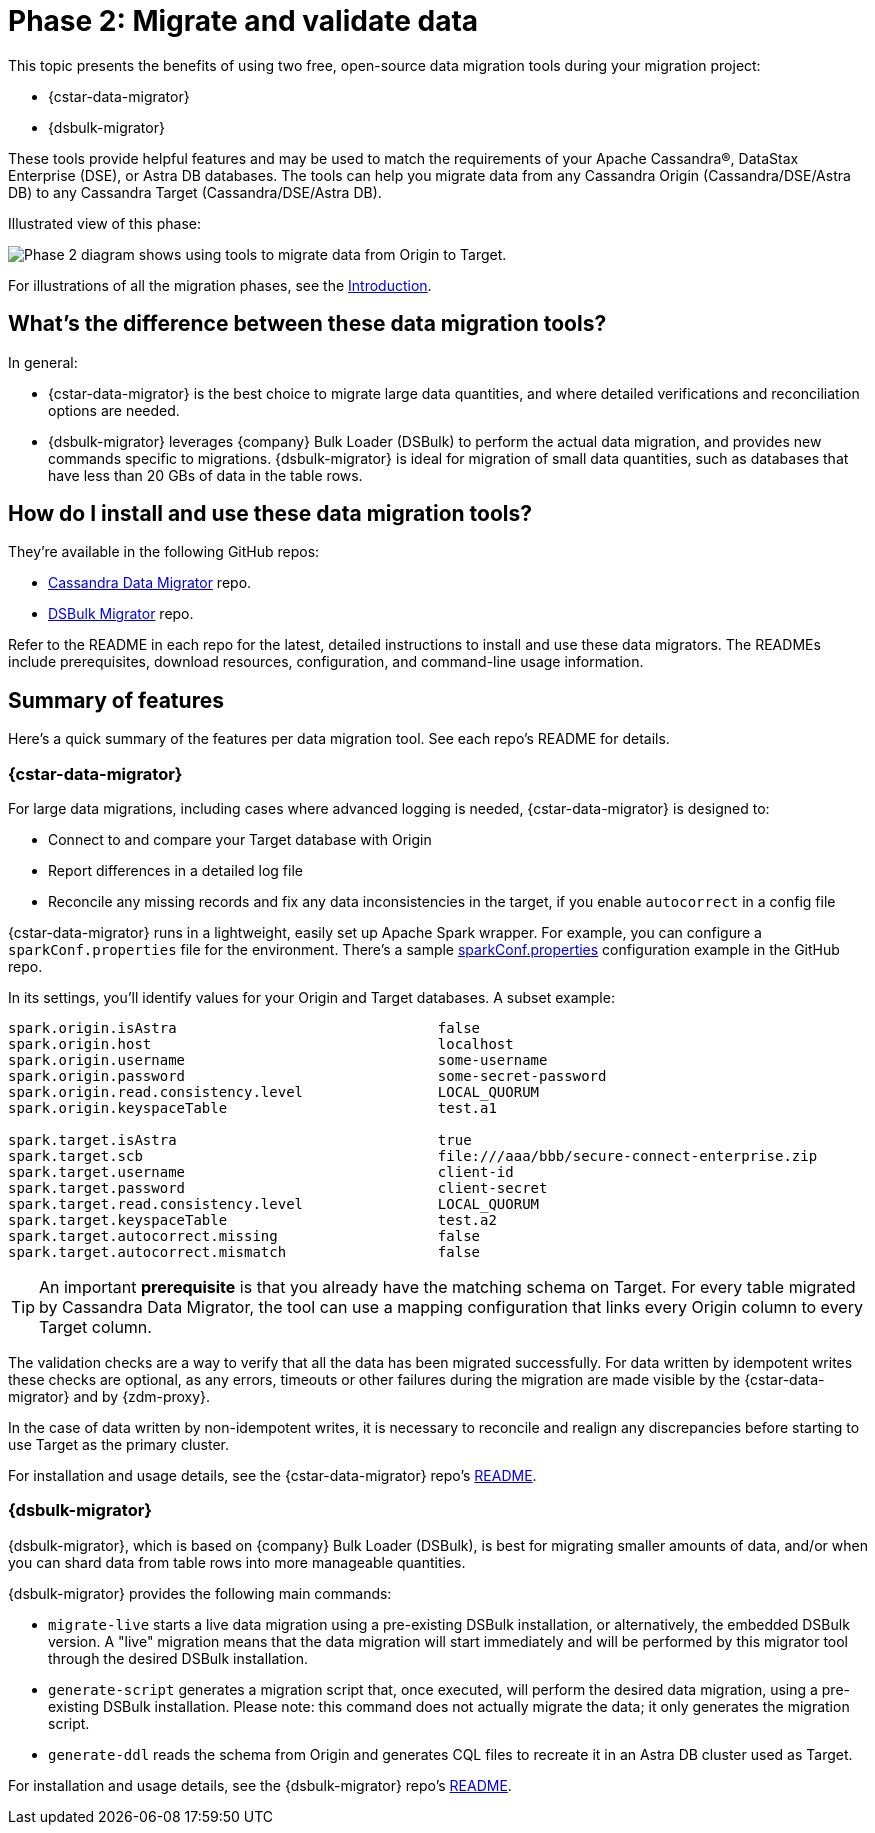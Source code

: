 = Phase 2: Migrate and validate data
:page-tag: migration,zdm,zero-downtime,validate-data

ifdef::env-github,env-browser,env-vscode[:imagesprefix: ../images/]

This topic presents the benefits of using two free, open-source data migration tools during your migration project:

* {cstar-data-migrator}
* {dsbulk-migrator}

These tools provide helpful features and may be used to match the requirements of your Apache Cassandra&reg;, DataStax Enterprise (DSE), or Astra DB databases.  The tools can help you migrate data from any Cassandra Origin (Cassandra/DSE/Astra DB) to any Cassandra Target (Cassandra/DSE/Astra DB).

Illustrated view of this phase:

image::{imagesprefix}zdm-migration-phase2.png[Phase 2 diagram shows using tools to migrate data from Origin to Target.]

For illustrations of all the migration phases, see the xref:introduction.adoc#_migration_phases[Introduction].

== What's the difference between these data migration tools?

In general:

* {cstar-data-migrator} is the best choice to migrate large data quantities, and where detailed verifications and reconciliation options are needed.

* {dsbulk-migrator} leverages {company} Bulk Loader (DSBulk) to perform the actual data migration, and provides new commands specific to migrations. {dsbulk-migrator} is ideal for migration of small data quantities, such as databases that have less than 20 GBs of data in the table rows.  

== How do I install and use these data migration tools?

They're available in the following GitHub repos:

* https://github.com/datastax/cassandra-data-migrator[Cassandra Data Migrator^] repo.

* https://github.com/datastax/dsbulk-migrator[DSBulk Migrator^] repo.

Refer to the README in each repo for the latest, detailed instructions to install and use these data migrators. The READMEs include prerequisites, download resources, configuration, and command-line usage information. 

== Summary of features 

Here's a quick summary of the features per data migration tool. See each repo's README for details. 

=== {cstar-data-migrator}

For large data migrations, including cases where advanced logging is needed, {cstar-data-migrator} is designed to:

* Connect to and compare your Target database with Origin
* Report differences in a detailed log file
* Reconcile any missing records and fix any data inconsistencies in the target, if you enable `autocorrect` in a config file

{cstar-data-migrator} runs in a lightweight, easily set up Apache Spark wrapper. For example, you can configure a `sparkConf.properties` file for the environment. There's a sample https://github.com/datastax/cassandra-data-migrator/blob/main/src/resources/sparkConf.properties[sparkConf.properties^] configuration example in the GitHub repo.

In its settings, you'll identify values for your Origin and Target databases. A subset example:

[source]
----
spark.origin.isAstra                               false
spark.origin.host                                  localhost
spark.origin.username                              some-username
spark.origin.password                              some-secret-password
spark.origin.read.consistency.level                LOCAL_QUORUM
spark.origin.keyspaceTable                         test.a1

spark.target.isAstra                               true
spark.target.scb                                   file:///aaa/bbb/secure-connect-enterprise.zip
spark.target.username                              client-id
spark.target.password                              client-secret
spark.target.read.consistency.level                LOCAL_QUORUM
spark.target.keyspaceTable                         test.a2
spark.target.autocorrect.missing                   false
spark.target.autocorrect.mismatch                  false
----

[TIP]
====
An important **prerequisite** is that you already have the matching schema on Target. For every table migrated by Cassandra Data Migrator, the tool can use a mapping configuration that links every Origin column to every Target column.
====

The validation checks are a way to verify that all the data has been migrated successfully. For data written by idempotent writes these checks are optional, as any errors, timeouts or other failures during the migration are made visible by the {cstar-data-migrator} and by {zdm-proxy}.

In the case of data written by non-idempotent writes, it is necessary to reconcile and realign any discrepancies before starting to use Target as the primary cluster.

For installation and usage details, see the {cstar-data-migrator} repo's https://github.com/datastax/cassandra-data-migrator/blob/main/README.md[README, window="_blank"]. 

=== {dsbulk-migrator}

{dsbulk-migrator}, which is based on {company} Bulk Loader (DSBulk), is best for migrating smaller amounts of data, and/or when you can shard data from table rows into more manageable quantities.  

{dsbulk-migrator} provides the following main commands:

* `migrate-live` starts a live data migration using a pre-existing DSBulk installation, or alternatively, the embedded DSBulk version. A "live" migration means that the data migration will start immediately and will be performed by this migrator tool through the desired DSBulk installation.

* `generate-script` generates a migration script that, once executed, will perform the desired data migration, using a pre-existing DSBulk installation. Please note: this command does not actually migrate the data; it only generates the migration script.

* `generate-ddl` reads the schema from Origin and generates CQL files to recreate it in an Astra DB cluster used as Target.

For installation and usage details, see the {dsbulk-migrator} repo's https://github.com/datastax/dsbulk-migrator/blob/main/README.md[README, window="_blank"]. 
